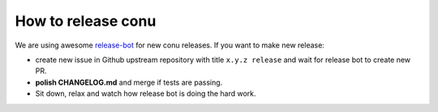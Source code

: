 How to release conu
===================

We are using awesome `release-bot <(https://github.com/user-cont/release-bot>`_ for new conu releases.
If you want to make new release:

- create new issue in Github upstream repository with title ``x.y.z release`` and wait for release bot to create new PR.
- **polish CHANGELOG.md** and merge if tests are passing.
- Sit down, relax and watch how release bot is doing the hard work.

